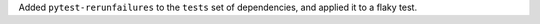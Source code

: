 Added ``pytest-rerunfailures`` to the ``tests`` set of dependencies,
and applied it to a flaky test.
